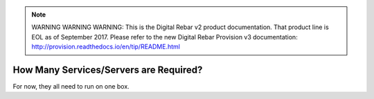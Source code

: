 
.. note:: WARNING WARNING WARNING:  This is the Digital Rebar v2 product documentation.  That product line is EOL as of September 2017.  Please refer to the new Digital Rebar Provision v3 documentation:  http:\/\/provision.readthedocs.io\/en\/tip\/README.html

.. _faq_how_many_servers:

How Many Services/Servers are Required?
=======================================

For now, they all need to run on one box.
